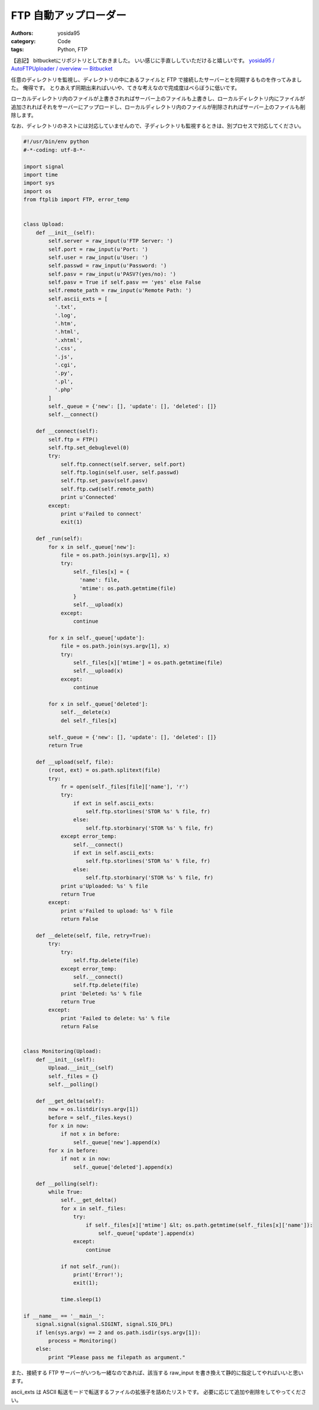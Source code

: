 FTP 自動アップローダー
======================

:authors: yosida95
:category: Code
:tags: Python, FTP

【追記】
bitbucketにリポジトリとしておきました。
いい感じに手直ししていただけると嬉しいです。
`yosida95 / AutoFTPUploader / overview — Bitbucket <https://bitbucket.org/yosida95/autoftpuploader>`__

任意のディレクトリを監視し、ディレクトリの中にあるファイルと FTP で接続したサーバーとを同期するものを作ってみました。
俺得です。
とりあえず同期出来ればいいや、てきな考えなので完成度はべらぼうに低いです。

ローカルディレクトリ内のファイルが上書きされればサーバー上のファイルも上書きし、ローカルディレクトリ内にファイルが追加されればそれをサーバーにアップロードし、ローカルディレクトリ内のファイルが削除されればサーバー上のファイルも削除します。


なお、ディレクトリのネストには対応していませんので、子ディレクトリも監視するときは、別プロセスで対応してください。

.. code-block:: python

    #!/usr/bin/env python
    #-*-coding: utf-8-*-

    import signal
    import time
    import sys
    import os
    from ftplib import FTP, error_temp


    class Upload:
        def __init__(self):
            self.server = raw_input(u'FTP Server: ')
            self.port = raw_input(u'Port: ')
            self.user = raw_input(u'User: ')
            self.passwd = raw_input(u'Password: ')
            self.pasv = raw_input(u'PASV?(yes/no): ')
            self.pasv = True if self.pasv == 'yes' else False
            self.remote_path = raw_input(u'Remote Path: ')
            self.ascii_exts = [
              '.txt',
              '.log',
              '.htm',
              '.html',
              '.xhtml',
              '.css',
              '.js',
              '.cgi',
              '.py',
              '.pl',
              '.php'
            ]
            self._queue = {'new': [], 'update': [], 'deleted': []}
            self.__connect()

        def __connect(self):
            self.ftp = FTP()
            self.ftp.set_debuglevel(0)
            try:
                self.ftp.connect(self.server, self.port)
                self.ftp.login(self.user, self.passwd)
                self.ftp.set_pasv(self.pasv)
                self.ftp.cwd(self.remote_path)
                print u'Connected'
            except:
                print u'Failed to connect'
                exit(1)

        def _run(self):
            for x in self._queue['new']:
                file = os.path.join(sys.argv[1], x)
                try:
                    self._files[x] = {
                      'name': file,
                      'mtime': os.path.getmtime(file)
                    }
                    self.__upload(x)
                except:
                    continue

            for x in self._queue['update']:
                file = os.path.join(sys.argv[1], x)
                try:
                    self._files[x]['mtime'] = os.path.getmtime(file)
                    self.__upload(x)
                except:
                    continue

            for x in self._queue['deleted']:
                self.__delete(x)
                del self._files[x]

            self._queue = {'new': [], 'update': [], 'deleted': []}
            return True

        def __upload(self, file):
            (root, ext) = os.path.splitext(file)
            try:
                fr = open(self._files[file]['name'], 'r')
                try:
                    if ext in self.ascii_exts:
                        self.ftp.storlines('STOR %s' % file, fr)
                    else:
                        self.ftp.storbinary('STOR %s' % file, fr)
                except error_temp:
                    self.__connect()
                    if ext in self.ascii_exts:
                        self.ftp.storlines('STOR %s' % file, fr)
                    else:
                        self.ftp.storbinary('STOR %s' % file, fr)
                print u'Uploaded: %s' % file
                return True
            except:
                print u'Failed to upload: %s' % file
                return False

        def __delete(self, file, retry=True):
            try:
                try:
                    self.ftp.delete(file)
                except error_temp:
                    self.__connect()
                    self.ftp.delete(file)
                print 'Deleted: %s' % file
                return True
            except:
                print 'Failed to delete: %s' % file
                return False


    class Monitoring(Upload):
        def __init__(self):
            Upload.__init__(self)
            self._files = {}
            self.__polling()

        def __get_delta(self):
            now = os.listdir(sys.argv[1])
            before = self._files.keys()
            for x in now:
                if not x in before:
                    self._queue['new'].append(x)
            for x in before:
                if not x in now:
                    self._queue['deleted'].append(x)

        def __polling(self):
            while True:
                self.__get_delta()
                for x in self._files:
                    try:
                        if self._files[x]['mtime'] &lt; os.path.getmtime(self._files[x]['name']):
                            self._queue['update'].append(x)
                    except:
                        continue

                if not self._run():
                    print('Error!');
                    exit(1);

                time.sleep(1)

    if __name__ == '__main__':
        signal.signal(signal.SIGINT, signal.SIG_DFL)
        if len(sys.argv) == 2 and os.path.isdir(sys.argv[1]):
            process = Monitoring()
        else:
            print "Please pass me filepath as argument."

また、接続する FTP サーバーがいつも一緒なのであれば、該当する raw\_input を書き換えて静的に指定してやればいいと思います。

ascii\_exts は ASCII 転送モードで転送するファイルの拡張子を詰めたリストです。
必要に応じて追加や削除をしてやってください。
